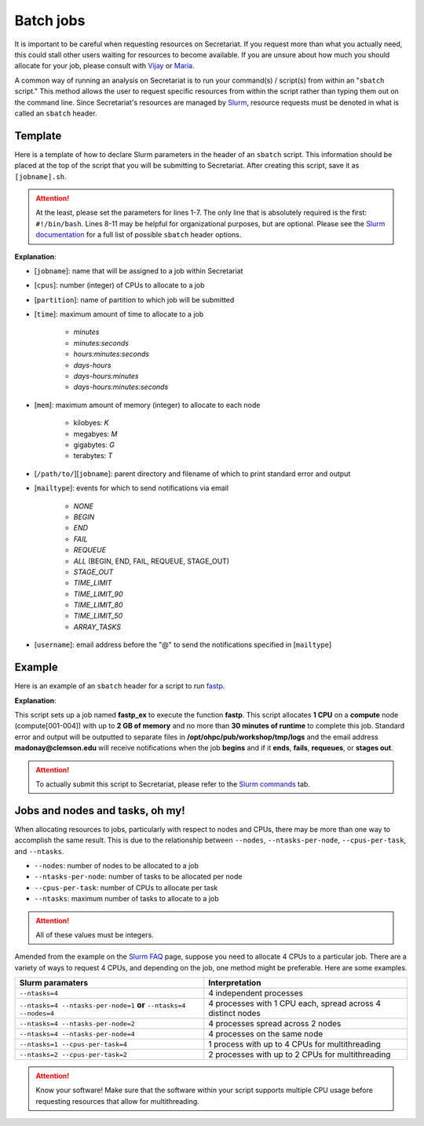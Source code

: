 Batch jobs
==========

It is important to be careful when requesting resources on Secretariat. If you request more than what you actually need, this could stall other users waiting for resources to become available. If you are unsure about how much you should allocate for your job, please consult with `Vijay`_ or `Maria`_.

A common way of running an analysis on Secretariat is to run your command(s) / script(s) from within an "``sbatch`` script." This method allows the user to request specific resources from within the script rather than typing them out on the command line. Since Secretariat's resources are managed by `Slurm`_, resource requests must be denoted in what is called an ``sbatch`` header.

Template
--------

Here is a template of how to declare Slurm parameters in the header of an ``sbatch`` script. This information should be placed at the top of the script that you will be submitting to Secretariat. After creating this script, save it as ``[jobname].sh``.

.. code-block:: bash
   :linenos:

   #!/bin/bash
   #
   #SBATCH --job-name=[jobname]
   #SBATCH --cpus-per-task=[cpus]
   #SBATCH --partition=[partition]
   #SBATCH --time=[time]
   #SBATCH --mem=[mem]
   #SBATCH --output=[/path/to/][jobname].%j.out
   #SBATCH --error=[/path/to/][jobname].%j.err
   #SBATCH --mail-type=[mailtype]
   #SBATCH --mail-user=[username]@clemson.edu

.. attention:: At the least, please set the parameters for lines 1-7. The only line that is absolutely required is the first: ``#!/bin/bash``.  Lines 8-11 may be helpful for organizational purposes, but are optional. Please see the `Slurm documentation`_ for a full list of possible ``sbatch`` header options.

**Explanation**:

- [``jobname``]: name that will be assigned to a job within Secretariat

- [``cpus``]: number (integer) of CPUs to allocate to a job

- [``partition``]: name of partition to which job will be submitted

- [``time``]: maximum amount of time to allocate to a job

   - *minutes*
   - *minutes:seconds*
   - *hours:minutes:seconds*
   - *days-hours*
   - *days-hours:minutes*
   - *days-hours:minutes:seconds*

- [``mem``]: maximum amount of memory (integer) to allocate to each node

   - kilobyes: *K*
   - megabyes: *M*
   - gigabytes: *G*
   - terabytes: *T*

- [``/path/to/``][``jobname``]: parent directory and filename of which to print standard error and output

- [``mailtype``]: events for which to send notifications via email

   - *NONE*
   - *BEGIN*
   - *END*
   - *FAIL*
   - *REQUEUE*
   - *ALL* (BEGIN, END, FAIL, REQUEUE, STAGE_OUT)
   - *STAGE_OUT*
   - *TIME_LIMIT*
   - *TIME_LIMIT_90*
   - *TIME_LIMIT_80*
   - *TIME_LIMIT_50*
   - *ARRAY_TASKS*

- [``username``]: email address before the "@" to send the notifications specified in [``mailtype``]


Example
-------

Here is an example of an ``sbatch`` header for a script to run `fastp`_.

.. code-block:: bash
   :linenos:

   #!/bin/bash
   #
   #SBATCH --job-name=fastp_ex
   #SBATCH --cpus-per-task=1
   #SBATCH --partition=compute
   #SBATCH --time=00:30:00
   #SBATCH --mem=2G
   #SBATCH --output=/opt/ohpc/pub/workshop/toyout/logs/fastp_ex.%j.out
   #SBATCH --error=/opt/ohpc/pub/workshop/toyout/logs/fastp_ex.%j.err
   #SBATCH --mail-type=all
   #SBATCH --mail-user=madonay@clemson.edu

   # Load software   
   module load fastp/0.21.0
   
   # Save directories as variables
   export dir_in="/opt/ohpc/pub/workshop/toysets/fastq/dnaseq"
   export dir_out="/opt/ohpc/pub/workshop/toyout/fastp"

   # Prepare directories
   mkdir -p ${dir_out}
   cd ${dir_in}
   
   # Execute function for each fastq file
   # Note: This example is for paired-end data
   for r1 in *_R1_001.fastq.gz
   do
      r2="$(echo ${r1} | sed -e 's/R1/R2/')"
      prefix="$(echo ${r1} | cut -f1-3 -d'_')"

      fastp \
         -in1 ${dir_in}/${r1} \
         -in2 ${dir_in}/${r2} \
       	 -out1 ${dir_out}/${prefix}_R1.out \
       	 -out2 ${dir_out}/${prefix}_R2.out \
       	 --json ${dir_out}/${prefix}.json \
       	 --html ${dir_out}/${prefix}.html
   done
   
   # Unload software
   module unload fastp/0.21.0

**Explanation**:

This script sets up a job named **fastp_ex** to execute the function **fastp**. This script allocates **1 CPU** on a **compute** node (compute[001-004]) with up to **2 GB of memory** and no more than **30 minutes of runtime** to complete this job. Standard error and output will be outputted to separate files in **/opt/ohpc/pub/workshop/tmp/logs** and the email address **madonay@clemson.edu** will receive notifications when the job **begins** and if it **ends**, **fails**, **requeues**, or **stages out**.

.. attention:: To actually submit this script to Secretariat, please refer to the `Slurm commands`_ tab.

Jobs and nodes and tasks, oh my! 
--------------------------------

When allocating resources to jobs, particularly with respect to nodes and CPUs, there may be more than one way to accomplish the same result. This is due to the relationship between ``--nodes``, ``--ntasks-per-node``, ``--cpus-per-task``, and ``--ntasks``.

- ``--nodes``: number of nodes to be allocated to a job

- ``--ntasks-per-node``: number of tasks to be allocated per node

- ``--cpus-per-task``: number of CPUs to allocate per task

- ``--ntasks``: maximum number of tasks to allocate to a job

.. attention:: All of these values must be integers.

Amended from the example on the `Slurm FAQ`_ page, suppose you need to allocate 4 CPUs to a particular job. There are a variety of ways to request 4 CPUs, and depending on the job, one method might be preferable. Here are some examples.

+-----------------------------------------------------------------------+---------------------------------------------------------------+
| Slurm paramaters							| Interpretation						|
+=======================================================================+===============================================================+
| ``--ntasks=4``							| 4 independent processes					|
+-----------------------------------------------------------------------+---------------------------------------------------------------+
| ``--ntasks=4 --ntasks-per-node=1`` **or** ``--ntasks=4 --nodes=4``	| 4 processes with 1 CPU each, spread across 4 distinct nodes	|
+-----------------------------------------------------------------------+---------------------------------------------------------------+
| ``--ntasks=4 --ntasks-per-node=2``					| 4 processes spread across 2 nodes				|
+-----------------------------------------------------------------------+---------------------------------------------------------------+
| ``--ntasks=4 --ntasks-per-node=4``					| 4 processes on the same node					|
+-----------------------------------------------------------------------+---------------------------------------------------------------+
| ``--ntasks=1 --cpus-per-task=4``					| 1 process with up to 4 CPUs for multithreading		|
+-----------------------------------------------------------------------+---------------------------------------------------------------+
| ``--ntasks=2 --cpus-per-task=2``					| 2 processes with up to 2 CPUs for multithreading		|
+-----------------------------------------------------------------------+---------------------------------------------------------------+

.. attention:: Know your software! Make sure that the software within your script supports multiple CPU usage before requesting resources that allow for multithreading.

.. _Vijay: https://scienceweb.clemson.edu/chg/dr-vijay-shankar-2/
.. _Maria: https://scienceweb.clemson.edu/chg/maria-adonay/
.. _Slurm: https://slurm.schedmd.com/documentation.html
.. _Slurm documentation: https://slurm.schedmd.com/sbatch.html
.. _fastp: https://github.com/OpenGene/fastp
.. _Slurm commands: https://secretariat.readthedocs.io/en/latest/running-jobs/slurm-commands.html
.. _Slurm FAQ: https://support.ceci-hpc.be/doc/_contents/SubmittingJobs/SlurmFAQ.html
